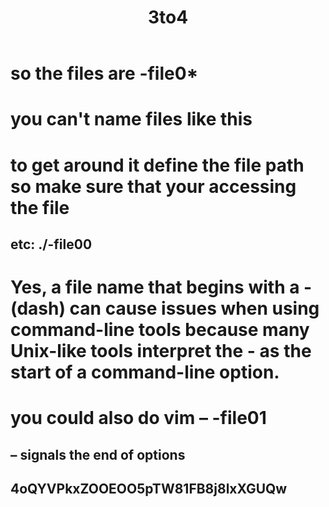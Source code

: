 #+title: 3to4
* so the files are -file0*
* you can't name files like this
* to get around it define the file path so make sure that your accessing the file
** etc: ./-file00
* Yes, a file name that begins with a - (dash) can cause issues when using command-line tools because many Unix-like tools interpret the - as the start of a command-line option.
* you could also do vim -- -file01
** -- signals the end of options
** 4oQYVPkxZOOEOO5pTW81FB8j8lxXGUQw
